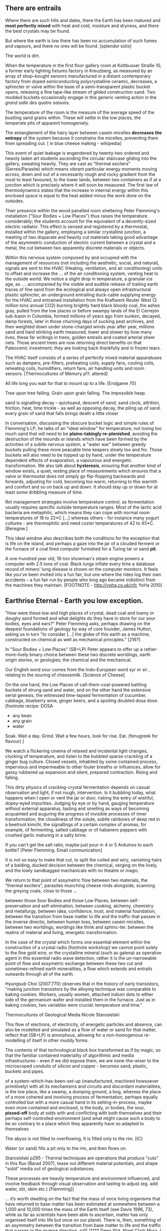 ** There are entrails

Where there are such hills and dales, there the Earth has been matured
and *most perfectly mixed* with heat and cold, moisture and dryness,
and there the best crystals may be found. 

But where the earth is low there has been no accumulation of such
fumes and vapours, and there no ores will be found.  
[splendor solis]

The world is dirt.

When the temperature in the first floor gallery room at Kottbusser
Straße 10, a former early lighting fixtures factory in Kreuzberg, as
measured by an array of shop-bought sensors manufactured in a distant
contemporary factory from doped semiconducting polycrystalline
ceramic, decreases, a sphincter or valve within the base of a
semi-transparent plastic bucket opens, releasing a fine tape-like stream of
gilded construction sand. Two modded buckets occasionally engage in
this generic venting action in the /grand salle des quatre saisons/.

The temperature of the room is the measure of the average speed of the
bustling sand grains within. These will settle in the low places, the
temperate pits of apparent homogeniety.

The entanglement of the hairy layer between casein micelles *decreases
the entropy* of the system because it constrains the micelles,
preventing them from spreading out. [ in blue cheese making - wikipedia]

This event of quiet leakage is engendered by twenty-two ordered and
heavily laden art students ascending the circular staircase gliding
into the gallery, sweating heavily. They are cast as "thermal
exciters" (Serres/Parasite) which means vibrant particular energy
moments moving across, down and out of a necessarily rough and rocky
gradient from the most to least favoured, to the lower lands, between
two containers as if at a junction which is precisely where it will
soon be measured. The first law of thermodynamics states that the
increase in internal energy within this enclosed space is equal to the
heat added minus the work done on the outsides.

Their presence within the wood panelled room sheltering Peter
Flemming's installation ("Sour Bodies + Low Places") thus raises the
temperature considerably; the students account for the equivalent
of a decently-sized electric radiator. This effect is sensed and
registered by a thermostat, installed within the gallery, employing a
similar crystalline junction, a meeting of two disparate and heavily
cut materials taking good advantage of the asymmetric conduction of
electric current between a crystal and a metal, the cut between two
apparently discrete materials or objects.

Within this nervous system composed by and occupied with the
management of resources (not including the aesthetic, social, and
natural), signals are sent to the HVAC (Heating, ventilation, and air
conditioning) units to offset and increase the ... of the air
conditioning system, venting heat to the outside world. We notice a
slight drop in temperature, a granular ice age, as .... accompanied by
the visible and audible release of trailing earth traces of fine sand
from the ecological and always open infrastructural plastic sphincter,
an underground entrailing duck-cable supplying energy for the HVAC and
entrained installation from the Kraftwerk Reuter West (3 million tons
annual CO2) burning brightly hard black bloody coal, the ashes gray,
pulled from the low places or before swampy lands of the El Cerrejón
sub-basin in Columbia, formed millions of years ago from sunken,
decayed, damp forests, later in those churning days of sucking peat
archives, and then weighted down under stone-charged winds year after
year, millions sand and hard stinking earth measured, lower and slower
by how many lives, these far writings in trees, golden entrails and
coated arterial sheer nets. Those ancient trees are now returning
direct benefits on that Paleocenic investment; they are looking back
thankfully and in frozen tears. 

The HVAC itself consists of a series of perfectly mixed material
apparatuses such as dampers, pre-filters, preheating coils, supply
fans, cooling coils, reheating coils, humidifiers, return fans, air
handling units and room sensors.  
[Thermocultures of Memory p11. altered]

All life long you wait for that to mount up to a life. [Endgame 70]

Tree upon tree falling. Grain upon grain falling. The impossible heap.

sand is signalling decay - quicksand, descent of sand, sand
clock, attrition, friction, heat, time trickle - as well as opposing
decay, the piling up of sand. every grain of sand that falls brings death a
little closer

In conversation, discussing the obscure bucket logic and simple rules
of Flemming's LP, he talks of an "ideal window" for temperature; not
losing too much sand that will need to be *plains-takingly
re-plenished*, avoiding the destruction of the mounds or islands which
have been formed by the activities of a subtle nervous system, a
"water war" between greedy buckets pulling these more peacable time
keepers slowly too and fro. Those buckets will also need to be topped
up by hand, under the temperature dependent effects of evaporation, a
vapourous and energetic transformation. We also talk about
*hysteresis*, ensuring that another kind of window exists, a quiet,
resting place of measurements which ensures that a valve or thermostat
does not simply go flip-flopping backwards and forwards, adjusting for
cold, becoming too warm, returning to this warmth and comfort and so
on back up and down. It should stay up or down for at least some
dribbling measure of time.

Rot management strategies involve temperature control, as fermentation
usually requires specific outside temperature ranges. Most of the
lactic acid bacteria are metaphilic, which means they can cope with
normal room temperatures of 18 to 22*C [...] whereas others - for
instance many yogurt cultures - are thermophilic and need cozier
temperatures of 42 to 45*C.
[Beregow.]

This ideal window also describes both the conditions for the exception
that is life on the island, and perhaps a gaze into the jar of a
clouded ferment or the furnace of a coal fired computer furnished for
a Turing tar or sand *pit*.

A one-hundred year old, 18-ton showman's steam engine powers a
computer with 2.5 tons of coal. Black lungs inflate every time a
database record of miners' lung disease is shown on the computer
monitors. It feels like you've been invited into a fun fair, but one
where the rides log their own accidents – a fun fair run by people who
long ago became indistinct from the machines they maintain.
[FOOTNOTE - http://yoha.co.uk/cfc YoHa 2010]

** Earthrise Eternal  - Earth you low exception.

"How were these low and high places of crystal, dead coal and
loamy or doughy sand formed and what delights do they have in store for our sour
bodies, eyes and ears?" Peter Flemming asks, perhaps drawing on the deepest
foundations of geology by way of core founder, James Hutton,
asking us in turn "to consider [...] the globe of this earth as a
machine, constructed on chemical as well as mechanical principles."
[216?]

In "Sour Bodies + Low Places" (SB+LP) Peter appears to offer up a
rather-more-lively binary choice between these two discrete worldings,
earth origin stories, or geologies; the chemical and the
mechanical. 

Our English word sour comes from the Indo-European word syr or sir ,
relating to the souring of cheesemilk.  
[Science of Cheese]

On the one hand, the Low Places of call-them-coal-powered
battling buckets of strung sand and water, and on the other hand the
extensive serial genesis, the witnessed time-lapsed fermentation of
cucumber, cabbage, blueberry wine, ginger beers, and a spoiling
doubled dosa dose. [footnote recipe: DOSA
- any bean
- any grain
- water
Soak.
Wait a day.
Grind.
Wait a few hours, look for rise.
Eat.
(fenugreek for flavour)
]

We watch a flickering cinema of relaxed and incidental light changes, clocking of
temperature, and listen to the bubbled sparse crackling of a ginger
bug culture. Closed vessels, inhabited by some contained process,
impervious and impermeable to other fouler breaths or influences,
allow for gassy rubbered up expansion and silent, prepared
contraction. Rising and falling.

This dirty physics of cracking-crystal fermentation depends on casual
observation and light, if not rough, intervention. Is it bubbling
today, what happens when I open or vent the jar or door, risking the
entry of wishful, dopey-eyed impurities. Judging by eye or by hand,
gauging temperature without external apparatus, tasting and smelling
as ways of becoming acquainted and auguring the progress of invisible
processes of inner transformation, the cloudiness of the solute, subtle
rainbows of deep red in a beetroot kimchi, the signallings of a certain
complex of aromas, for example, of fermenting, salted cabbage or of
habanero peppers with crushed garlic maturing in a salty brine.


If you can't get the salt ratio, maybe just pour in 4 or 5 Arduinos to each bottle?
[Peter Flemming. Email communication]

It is not so easy to make that cut, to split the coiled and wiry,
vanishing hairs of a balding, ducked decision between the chemical,
verging on the lively, and the lowly sandbagged mechanicals with no
theatre or magic.

We return to that point of assymetric flow between two materials, the
"thermal exciters", parasites munching cheese rinds alongside,
scanning the greying coals, close to those ...

between those Sour Bodies and those Low Places, between self-preservation and
self-elimination, between cooking, alchemy, chemistry and metallurgy, between
idea, confidence, trust, and material foundation, between the
transition from base matter to life and the traffic that passes in the
inverse directio, between human toes, between casein micelles, between two
worldings, wordings like think and sphinc-ter. between the realms of material
and living, energetic transformation.

In the case of the crystal which forms one essential element within
the construction of a crystal radio [footnote workshop] we cannot
point solely to the fine gold wire, or the crystalline mineral (such
as galena) as operative agent in this essential radio wave detection,
rather it is the un-narrowable point of flow and assymetric exchange
between these two cut and sometimes-refined earth mineralities, a flow
which extends and entrails outwards through all of the earth.

Hyungsub Choi (2007:770) observes that in the history of early
transistors, "making junction transistors by the alloying technique
was comparable to baking cookies. Workers, usually women, attached
indium dots to either side of the germanium wafer and installed them
in the furnace. Just as in baking cookies, two variables were crucial:
temperature and time."

Thermocultures of Geological Media Nicole Starosielski

This flow of electrons, of electricity, of energetic particles and
absence, can also be modelled and simulated as a flow of water or sand
for that matter, reflect that (SB+LP) is amorphous, allowing for a
non-homogenous re-modelling of itself in other muddy forms.

The contents of that technological black box transformed as if by magic,
so that the familiar contained materiality of algorithmic and media
infrastructures - even if we did expose them, we are none-the-wiser to
the microscoped conduits of silicon and copper - becomes sand, plastic,
buckets and pipes.

of a system-which-has-been-set-up (manufactured, machined howsoever
primitively) with all its mechanisms and circuits and discordant
materialities, is the low place, like a swamp, a dumping ground, a
bog, whereas the place of a more cohered and involving process of
fermentation, perhaps equally controlled but with a more casual hand
in its setting-in-process, maybe even more contained and enclosed, is
the body, or bodies, the sour, *pissed-off* body at odds with and
conflicting with both themselves and their perhaps self-controlled
environment [and what might cause such a body to be so contrary to a
place which they apparently have so adapted to themselves

The abyss is not filled to overflowing,
It is filled only to the rim. [IC]

Water (or sand) fills a pit only to the rim, and then flows on.

Starosielski p295 - Thermal techniques are operations that produce
"cuts" in this flux (Barad 2007), tease out different material
potentials, and shape "solid" media out of geological substances.

These processes are heavily temperature and environment influenced,
and involve feedback through visual observation and tasting to adjust
(eg. add water, stir, skim etc.) [Flemming]]

... it’s worth dwelling on the fact that the mass of once living
organisms that have returned to base matter has been estimated at
somewhere between a 1,000 and 10,000 times the mass of the Earth
itself (see Davis 1996, 73), while as far as scientists have been able
to ascertain, matter has only organised itself into life but once on
our planet. There is, then, something of an asymmetry between the
transition from base matter to life and the traffic that passes in the
inverse direction. p45 [**** Deep Shit. Nigel Clark Myra J. Hird]

For both Low Places (Hutton's geological foundation) and Sour Bodies
(Alexander Flemming) the liveliness of this earthy machine depends on
essential dissolution and decay: for example, the grinding down of
rock to sand:

A solid body of land could not have answered the purpose of a
habitable world; for a soil is necessary to the growth of plants; and
a soil is nothing but the materials collected from the destruction of
the solid land. Therefore, the surface of this land, inhabited by man,
and covered with plants and animals, is made by nature to decay ...
[215]

Decay and dissolution are essential for the creation of this least
sour of all possible worlds, if solely to show us that it is not simply a
machine in its breathy running down into dis-repair, a chilled heat
death and burial:

But is this world to be considered thus merely as a machine, to last no
longer than its parts retain their present position, their proper forms
and qualities? Or may it not be also considered as an organized body?
such as has a constitution in which the necessary decay of the machine
is naturally repaired, in the exertion of those productive powers by
which it had been formed.
[216] Hutton Theory of the Earth, Volume 1 (of 4)

And, like the Kraftwerk, we can where the power in "the exertion of
those productive powers" comes from that enables a dough-like raising up from
the low places, if not from those low places? Where does this
"necrological vitalism" [ref] spring up from and how like SB+LP can we
forge crystalline junctions between these disparate matters, between
coal, crystals and liveliness?

The land, which was like potters clay and entirely soft. But as the
sun’s fire shone upon the land, it first of all became firm, and then,
since its surface was in a ferment because of the warmth, portions of
the wet swelled up in masses in many places, and in these pustules
covered with delicate membranes made their appearance.  Such a
phenomenon can be seen even yet in swamps and marshy places whenever,
the ground having become cold, the air suddenly and without any
gradual change becomes intensely warm. And while the wet was being
impregnated with life by reason of the warmth in the manner described,
by night the living things forthwith received their nourishment from
the mist that feli from the envelop- ing air, and by day were made
solid by the intense heat; and finally, when the embryos had attained
their full development and the membranes had been thoroughly heated
and broken open, there was pro- duced every form of animal life. 1 Of
these, such as had partaken of the most warmth set off to the higher
regions, having become winged, and such as retained an earthy
consistency came to be numbered in the class of creeping things and of
the other land animals, while those whose composition partook the most
of the wet element gathered into the region congenial to them,
receiving the name of water animals. [https://archive.org/stream/DiodorosOfSicily034.598/Diodoros%20of%20Sicily%2001%20%281.1-2.34%29_djvu.txt]

In like manner, we can read in Gabriel Gohau's "History of Geology"
that:

"Needham's most original idea on mountain building was the analogy he
saw with a “machine” using force “either produced by steam, or by
extremely thin and dry air.” This model is interesting because it
comes close to the idea of the steam engine." [ref p.120]

And what is the source of heat which powers this engine?

"The solution he came up with was a simple one and not at all new:
combustion of coal [...] Hutton made it a permanent cause, saying that
each cycle forms new continents which produce new forests; their
destruction on turn forms new layers of coal."[ref p.120]

Describe Needham's experiment.

He heated a sealed container of gravy, assuming that he killed off all life. He looked inside to find out whether or not life was there.

What was Needham's independent variable?
Heat (of the gravy)

[ref: https://www.brainscape.com/flashcards/spontaneous-generation-scientific-experim-5608742/packs/7911289]

Indeed, some of these ancient creation stories do contain an element of scientific fact to them.

In a series of experiments (date) which recall the closed vessels of Low
Bodies, Louis Pasteur put an end to both vitalist
notions of spontaneous generation of life, and ushered in techniques
and regimes to annihilate unwanted bacteria and microbes
(Pasteurisation), catching those *exceptions* before they sabotage and
parisite global food sources (grains as well as dairy products).

This junction point or bodily detector is a holy interchange of bread (and its fermented companions, wine and cheese), shit
and crystalline sand (a fine recipe for a sour day out at a dismal
seaside spot). These are all our only earths, in their running down
and up.

/P. roqueforti/ for use in Roquefort cheese is traditionally obtained
from homemade rye bread that is over-baked and allowed to deteriorate
for a month in the caves. The coat of mold that develops on the bread
is powdered and sprinkled on the cheese ...
[Science of Cheese]

If the process [of fermentation] keeps going, the substrate will decompose entirely and
return to humus, the half-dead organic matter of the soil.
[Beregow. p11]

... sand is no other than small fragments of hard and solid bodies,
worn or rounded more or less by attrition.  [Hutton 290]

"every last one of these poor wretches could live off his own manure."
[History of Shit p131]

... on this crust a mouldy film has produced living and knowing beings: this is empirical truth, the real, the world.
[Schopenhauer]

/////

** Ethereal Strainer + Spoils - soil/shit/decay - but maybe combine all 3 as a kind of interlude - Low bodies  - Narrate three lies - Digestion - bread/cheese/pickles

Flemming's work shows us that these earths and sands are vitalist, diverse and
extensible uncut equivalences. They form economies of production and
consumption at every kind of junction:

When a bucket overfills, sand gushes out. When the queue fills,
daemons drop packets, signalling congestion.  
[Internet Daemons. Fenwick McKelvey. p107/108. altered]

For example, these thirsty data bodies are greedy for energetic resources.

... did you e’er see a well with two buckets, whilst one comes up full to
be emptied, another goes down empty to be filled? such is the state of
all humanity. 

[marston the malcontent]

The buckets always appear to be balanced. Hungry or thirsty. Winning
or losing. Eating and shitting.

But un-fortunately for Jacques de Vaucanson and his rusing duck in the /grand
salle des quatres saisons/, in this garden of earthly delights:

... this observer concluded that the grain input and excrement output
were entirely unrelated and that the tail end of the Duck must be
loaded befiore each act with fake excrement.  
[The Defecating Duck, or, the Ambiguous Origins of Artificial Life
Jessica Riskin Critical Inquiry Vol. 29, No. 4 (Summer 2003),
pp. 599-633]

Equally in this series of equivalences:

[for] the "stabilization of media in archives [and other
memory institutions] keeps them from degrading, becoming waste, [yet]
the shift to energy-intensive cooling mechanisms substitutes the waste
of media objects for the waste produced by fossil fuels."
[Starolieski - 2017]

In LP+SB the junctions are everywhere, the entrails can be divined
from, looking back acrosss geological time like Dante's cursed soothsayers. 

Digestion requires huge amounts of energy; it takes hard work for the
body to process raw foods. Cooking (and fermentation) literally externalizes this energy
[Beregow]

Peter answers the winding gutty question as to what unknowable
processes variously described as decay, rotting, putrefaction,
decomposition, deterioration, fermentation (controlled rotting),
circulation, corruption, spoiling, composting, digestion, degradation,
moulting, infection [Lister called infection fermentation],
dissolution, souring, moulding, disintegration - processes which
connect with the abject, with ordure, excreta, disjecta, with the
discarded and the rejected, the declining, the defiled and unwanted,
the sorely addled and the descending, the leaked and spilled, frothed
and then de-frothed, skimming its scum, what these processes have
to do with (technology, defined as command, control, and
communication.

He poses more simply, what do a laptop or a thermostat and a pickle have in common? 

The simple answer is that they are both embedded within thermocultural
systems of control occupied with the conservation and preservation
(preserves, conserves) of state and the (economic) management of
discrete levels of energy. Within technological infrastructures there
is a maintenance of state (storage in the cloud should maintain our
memories without glitch) which implies an expenditure of energy (a
bucket spilling out water or sand drives a mini turbine which
generates electricity to charge my phone, a pickle-pecked piper lifts
and re-fills the bucket every few days, nipping into the back room for
a 25kg bad of sand, thus drawing on his own restricted reserves of
energy in some schoolbook illustration). A sandy-k/need demon surfs
downhill a temperature gradient of entropy leading us back into the
dammed and thus civilized and effluent low countries.

The memorial of a one or a zero on a grand scale [Thomas Pynchon lets
us choose between: “If patterns of ones and zeroes were "like"
patterns of human lives and deaths, if everything about an individual
could be represented in a computer record by a long strings of ones
and zeroes, then what kind of creature could be represented by a long
string of lives and deaths?” - Vineland? She pictures to herself the
mattress he sleeps on, bearing the “vestiges of every nightmare sweat,
helpless overflowing bladder, viciously, tearfully consummated wet
dream, like the memory bank to a computer of the lost.” Crying lot
49 - sand-buried pickle tasting like a urine-infested mattress ] also releases heat
as excess, a sour and unwanted byproduct of these bits circulating as
a flow of electricity through less-than-pure metals. [Finn Brunton
"the work of computation is the work of managing heat. The history of
computing is also the history of air conditioning and temperature
control".] 

In an ideal world.

** Earthen retailers + Deceivers

Semiconductor manufacturing works like a blue cheese dairy where a
fungus such as Penicillium roqueforti is inoculated into sheep milk or
milk curds and imparts a distinctive flavor. Just as in the
crystalline world of the diffusion process, ripening mould veins and
calcium crystals stud the cheese as it ferments. Once the cheese has
matured over several months, it is sterilized at ultra high
temperatures. This heat treatment also inactivates the Penicillium
roqueforti, inhibiting further fermentation. In the same manner,
solid-state physicists determine the proper time and temperature
needed to put the precise amounts of impurities at precise points on
the silicon block.  
[T.R. Reid quoted in Thermocultures of Geological
Media. Nicole Starosielski]

In this story, the cheese maker could also be a barbeque chef, doping
the pure silicon of meat with hickory smoke, and she could equally be
a sacrificial priest. The continuous extensible bodies are seperated,
torn asunder, hewn like tree trunks, slayed, divided, leading forth
into the corruption of killed bodies. Commercial metallurgists talk of
the torture of ores pulled from the earth. With reference to
pasteurisation Bruno Latour talks of the scientist as now being able to
"starve the microbes, kill them with antiseptics, make them eat
anything, in short, torture them in innumerable ways, in order to
learn something about them each time" [1988 the pasteurisation of
france]. Fermentation is an "uncanny figure of flourishing death via self-digestion
[which] demonstrates the limits of the assumed logic of cyclic repetition."
[p10 beregow]

It is painfully obvious that technologies of computation, control and
communication are always subject to the noisy un-constraints of both
materials (substrates) and material-un-bound processes
(thermodynamics), just as s/our bodies are subject to disease, and
disintegration, to good and bad microbes and moulds; whilst relying on
these materials as a necessity.

Peter Flemming shows us a set of speculative technologies which
acknowledge the pleasures of approximate and un-studied cooking and
to fermentation, which attempt to willfully roll down into those low
places of thermodynamic gradient, of waste heat, to un-damm the flows
and circulations seperating various abysses with names such as
Anthropocene, computation, currency and exchange. 

... fermentation would not stand for the recycling of the existing world,
but for its slow inner destruction. Indeed, it is not only the
Anthropocene or the Pasteurian scientist who is controlling and
torturing microbes; fermenting means that the involved bacteria
eagerly begin their decay work by killing other 'bad' microorganisms
in a necrological zombie-like movement between self-preservation and
self-elimination. Fermentation always has this uncanny, almost bleak
dimension to it: it is only the thin semi-permeable membrane of the
gastro-intestinal tract that prevents us from digesting ourselves.
[p17 Beregow]

These are darkly promiscuous set of technologies of sour-pissed-on/off
bodies, of local, overheating parasites, technologies which are not
for a human or a visible crow to do-something-to-something-else with,
to hide something or to transform it, to transfer it, but technologies
and techniques for the others, precisely that imagination which
mirrors all these of our endeavours in another realm, of the decaying
and of the dead.

Technologies for the most despised, the unwanted, vile and the
excluded in this vile world of plenty, this cloacal cesspit
homogenized without the dreadful and synthetic cut, sucking down all
energy, sticking fast in a black, dirty and foul smelling slime or
clay, which is vile and dear and covered with filth, a quite different thing.

Prends cette chose méprisée
Que tu foules aux pieds sans le voir,
Sinon tu montes sans échelle,
Sûr de tomber à la renverse." 

Take this scorned thing, 
Which you trample into the low places,
If not you will climb out of the sand without a ladder
And be sure to fall back down

["Symbola aurae mensae" 1617 Michael Maïer]



